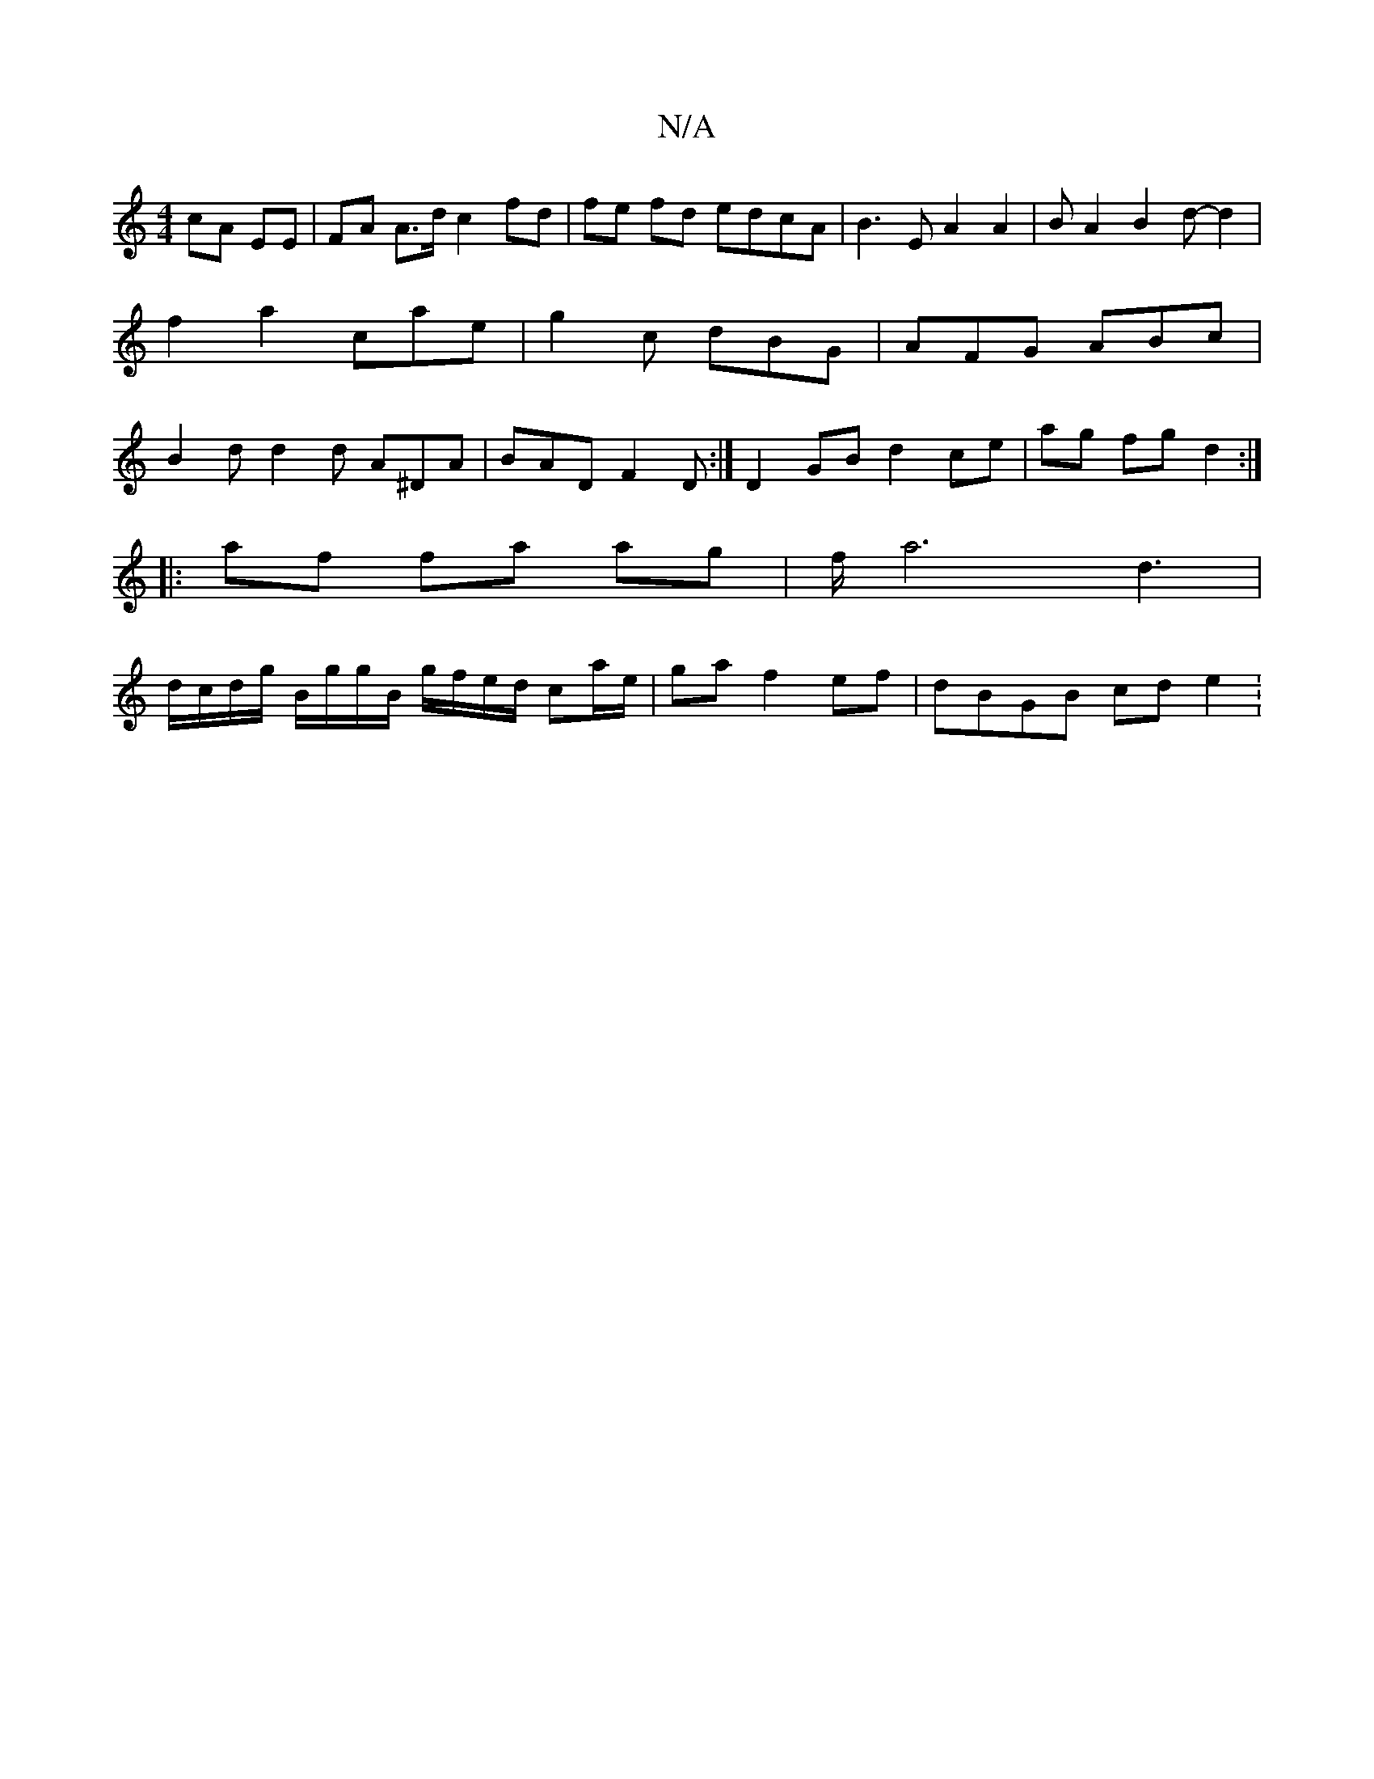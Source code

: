 X:1
T:N/A
M:4/4
R:N/A
K:Cmajor
cA EE|FA A>d c2 fd|fe fd edcA|B3EA2A2|BA2B2d- d2|f2 a2 cae|g2c dBG|AFG ABc|B2d d2d A^DA|BAD F2D:|D2 GB d2 ce | ag fg d2 :|
|:af fa ag | f/2a6- d3 |
d/c/d/g/ B/g/g/B/ g/f/e/d/ ca/e/|ga f2 ef|dBGB cde2: